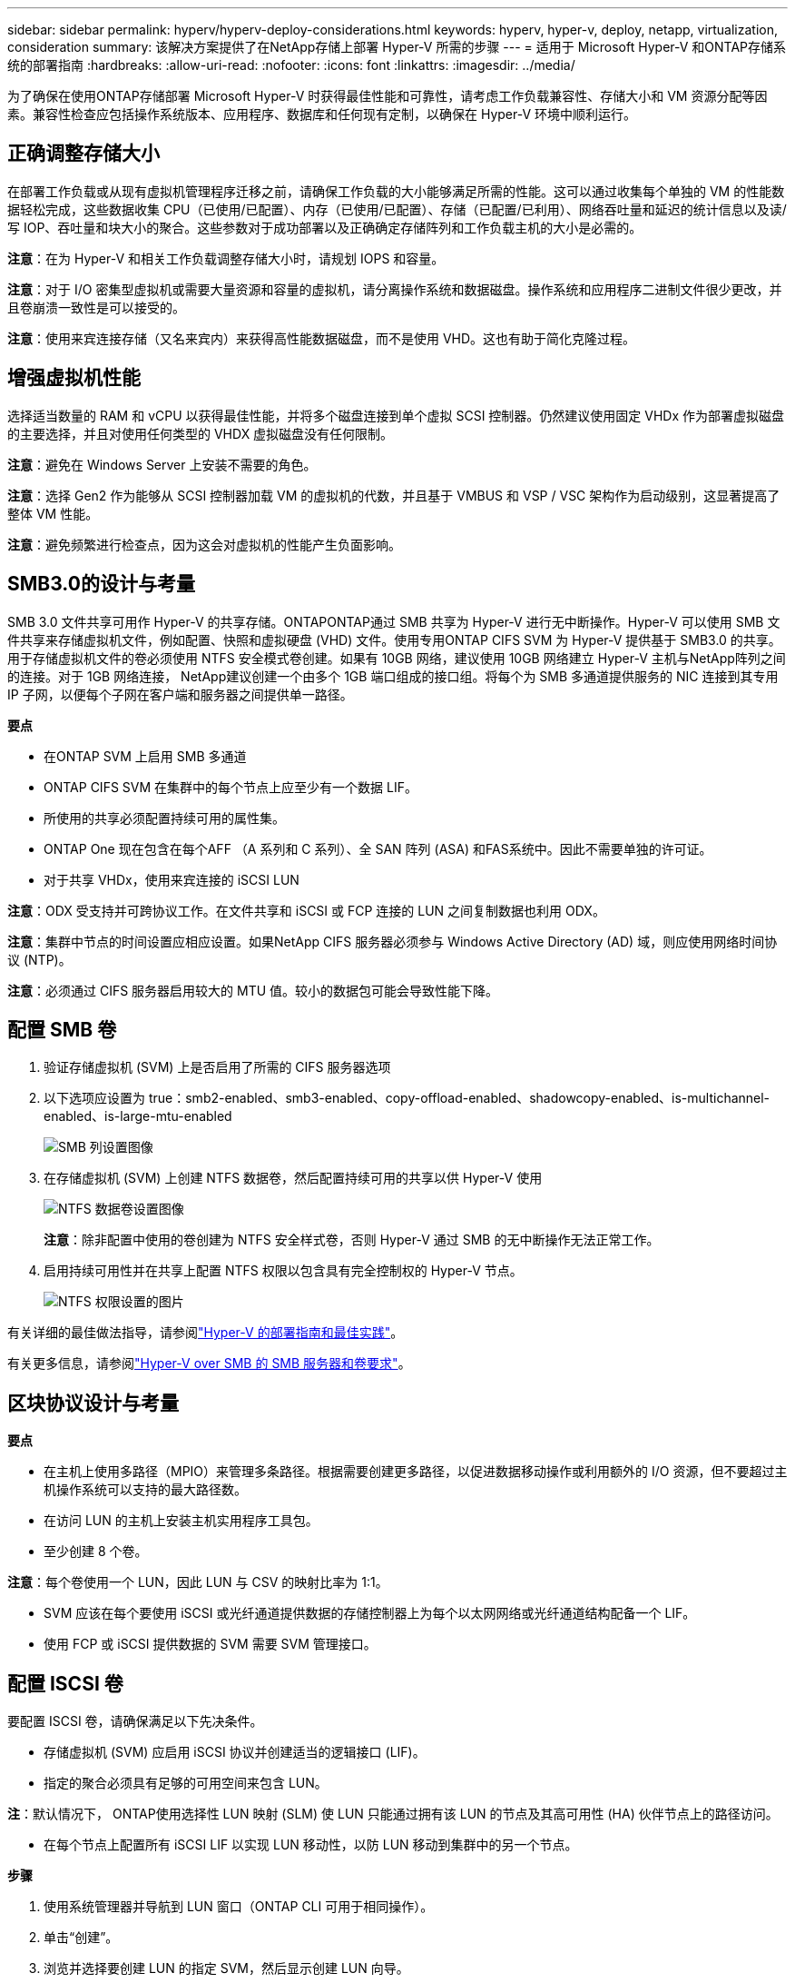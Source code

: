 ---
sidebar: sidebar 
permalink: hyperv/hyperv-deploy-considerations.html 
keywords: hyperv, hyper-v, deploy, netapp, virtualization, consideration 
summary: 该解决方案提供了在NetApp存储上部署 Hyper-V 所需的步骤 
---
= 适用于 Microsoft Hyper-V 和ONTAP存储系统的部署指南
:hardbreaks:
:allow-uri-read: 
:nofooter: 
:icons: font
:linkattrs: 
:imagesdir: ../media/


[role="lead"]
为了确保在使用ONTAP存储部署 Microsoft Hyper-V 时获得最佳性能和可靠性，请考虑工作负载兼容性、存储大小和 VM 资源分配等因素。兼容性检查应包括操作系统版本、应用程序、数据库和任何现有定制，以确保在 Hyper-V 环境中顺利运行。



== 正确调整存储大小

在部署工作负载或从现有虚拟机管理程序迁移之前，请确保工作负载的大小能够满足所需的性能。这可以通过收集每个单独的 VM 的性能数据轻松完成，这些数据收集 CPU（已使用/已配置）、内存（已使用/已配置）、存储（已配置/已利用）、网络吞吐量和延迟的统计信息以及读/写 IOP、吞吐量和块大小的聚合。这些参数对于成功部署以及正确确定存储阵列和工作负载主机的大小是必需的。

*注意*：在为 Hyper-V 和相关工作负载调整存储大小时，请规划 IOPS 和容量。

*注意*：对于 I/O 密集型虚拟机或需要大量资源和容量的虚拟机，请分离操作系统和数据磁盘。操作系统和应用程序二进制文件很少更改，并且卷崩溃一致性是可以接受的。

*注意*：使用来宾连接存储（又名来宾内）来获得高性能数据磁盘，而不是使用 VHD。这也有助于简化克隆过程。



== 增强虚拟机性能

选择适当数量的 RAM 和 vCPU 以获得最佳性能，并将多个磁盘连接到单个虚拟 SCSI 控制器。仍然建议使用固定 VHDx 作为部署虚拟磁盘的主要选择，并且对使用任何类型的 VHDX 虚拟磁盘没有任何限制。

*注意*：避免在 Windows Server 上安装不需要的角色。

*注意*：选择 Gen2 作为能够从 SCSI 控制器加载 VM 的虚拟机的代数，并且基于 VMBUS 和 VSP / VSC 架构作为启动级别，这显著提高了整体 VM 性能。

*注意*：避免频繁进行检查点，因为这会对虚拟机的性能产生负面影响。



== SMB3.0的设计与考量

SMB 3.0 文件共享可用作 Hyper-V 的共享存储。ONTAPONTAP通过 SMB 共享为 Hyper-V 进行无中断操作。Hyper-V 可以使用 SMB 文件共享来存储虚拟机文件，例如配置、快照和虚拟硬盘 (VHD) 文件。使用专用ONTAP CIFS SVM 为 Hyper-V 提供基于 SMB3.0 的共享。用于存储虚拟机文件的卷必须使用 NTFS 安全模式卷创建。如果有 10GB 网络，建议使用 10GB 网络建立 Hyper-V 主机与NetApp阵列之间的连接。对于 1GB 网络连接， NetApp建议创建一个由多个 1GB 端口组成的接口组。将每个为 SMB 多通道提供服务的 NIC 连接到其专用 IP 子网，以便每个子网在客户端和服务器之间提供单一路径。

*要点*

* 在ONTAP SVM 上启用 SMB 多通道
* ONTAP CIFS SVM 在集群中的每个节点上应至少有一个数据 LIF。
* 所使用的共享必须配置持续可用的属性集。
* ONTAP One 现在包含在每个AFF （A 系列和 C 系列）、全 SAN 阵列 (ASA) 和FAS系统中。因此不需要单独的许可证。
* 对于共享 VHDx，使用来宾连接的 iSCSI LUN


*注意*：ODX 受支持并可跨协议工作。在文件共享和 iSCSI 或 FCP 连接的 LUN 之间复制数据也利用 ODX。

*注意*：集群中节点的时间设置应相应设置。如果NetApp CIFS 服务器必须参与 Windows Active Directory (AD) 域，则应使用网络时间协议 (NTP)。

*注意*：必须通过 CIFS 服务器启用较大的 MTU 值。较小的数据包可能会导致性能下降。



== 配置 SMB 卷

. 验证存储虚拟机 (SVM) 上是否启用了所需的 CIFS 服务器选项
. 以下选项应设置为 true：smb2-enabled、smb3-enabled、copy-offload-enabled、shadowcopy-enabled、is-multichannel-enabled、is-large-mtu-enabled
+
image:hyperv-deploy-003.png["SMB 列设置图像"]

. 在存储虚拟机 (SVM) 上创建 NTFS 数据卷，然后配置持续可用的共享以供 Hyper-V 使用
+
image:hyperv-deploy-004.png["NTFS 数据卷设置图像"]

+
*注意*：除非配置中使用的卷创建为 NTFS 安全样式卷，否则 Hyper-V 通过 SMB 的无中断操作无法正常工作。

. 启用持续可用性并在共享上配置 NTFS 权限以包含具有完全控制权的 Hyper-V 节点。
+
image:hyperv-deploy-005.png["NTFS 权限设置的图片"]



有关详细的最佳做法指导，请参阅link:https://docs.netapp.com/us-en/ontap-apps-dbs/microsoft/win_overview.html["Hyper-V 的部署指南和最佳实践"]。

有关更多信息，请参阅link:https://docs.netapp.com/us-en/ontap/smb-hyper-v-sql/server-volume-requirements-hyper-v-concept.html["Hyper-V over SMB 的 SMB 服务器和卷要求"]。



== 区块协议设计与考量

*要点*

* 在主机上使用多路径（MPIO）来管理多条路径。根据需要创建更多路径，以促进数据移动操作或利用额外的 I/O 资源，但不要超过主机操作系统可以支持的最大路径数。
* 在访问 LUN 的主机上安装主机实用程序工具包。
* 至少创建 8 个卷。


*注意*：每个卷使用一个 LUN，因此 LUN 与 CSV 的映射比率为 1:1。

* SVM 应该在每个要使用 iSCSI 或光纤通道提供数据的存储控制器上为每个以太网网络或光纤通道结构配备一个 LIF。
* 使用 FCP 或 iSCSI 提供数据的 SVM 需要 SVM 管理接口。




== 配置 ISCSI 卷

要配置 ISCSI 卷，请确保满足以下先决条件。

* 存储虚拟机 (SVM) 应启用 iSCSI 协议并创建适当的逻辑接口 (LIF)。
* 指定的聚合必须具有足够的可用空间来包含 LUN。


*注*：默认情况下， ONTAP使用选择性 LUN 映射 (SLM) 使 LUN 只能通过拥有该 LUN 的节点及其高可用性 (HA) 伙伴节点上的路径访问。

* 在每个节点上配置所有 iSCSI LIF 以实现 LUN 移动性，以防 LUN 移动到集群中的另一个节点。


*步骤*

. 使用系统管理器并导航到 LUN 窗口（ONTAP CLI 可用于相同操作）。
. 单击“创建”。
. 浏览并选择要创建 LUN 的指定 SVM，然后显示创建 LUN 向导。
. 在“常规属性”页面上，为包含 Hyper-V 虚拟机的虚拟硬盘 (VHD) 的 LUN 选择 Hyper-V。
+
image:hyperv-deploy-006.png["Hyper-V LUN 创建的常规属性页面图像"]

. <单击更多选项> 在 LUN 容器页面上，选择一个现有的FlexVol volume，否则将创建一个新卷。
. <单击更多选项> 在启动器映射页面上，单击添加启动器组，在常规选项卡上输入所需信息，然后在启动器选项卡上输入主机的 iSCSI 启动器节点名称。
. 确认详细信息，然后单击“完成”以完成向导。


创建 LUN 后，转到故障转移群集管理器。要将磁盘添加到 CSV，必须先将该磁盘添加到群集的可用存储组（如果尚未添加），然后将该磁盘添加到群集上的 CSV。

*注意*：故障转移群集中默认启用 CSV 功能。

*将磁盘添加到可用存储空间：*

. 在故障转移群集管理器的控制台树中，展开群集的名称，然后展开“存储”。
. 右键单击“磁盘”，然后选择“添加磁盘”。出现一个列表，显示可以添加用于故障转移群集的磁盘。
. 选择要添加的一个或多个磁盘，然后选择“确定”。
. 磁盘现已分配给可用存储组。
. 完成后，选择刚刚分配给可用存储的磁盘，右键单击选择，然后选择添加到群集共享卷。
+
image:hyperv-deploy-007.png["添加到集群共享卷界面的图片"]

. 磁盘现已分配给集群中的集群共享卷组。磁盘作为 %SystemDrive%ClusterStorage 文件夹下的编号卷（挂载点）向每个集群节点公开。这些卷出现在 CSVFS 文件系统中。


有关更多信息，请参阅link:https://learn.microsoft.com/en-us/windows-server/failover-clustering/failover-cluster-csvs#add-a-disk-to-csv-on-a-failover-cluster["在故障转移群集中使用群集共享卷"]。

创建高可用性虚拟机：

要创建高可用性虚拟机，请按照以下步骤操作：

. 在故障转移群集管理器中，选择或指定所需的群集。确保群集下的控制台树已展开。
. 单击角色。
. 在“操作”窗格中，单击“虚拟机”，然后单击“新建虚拟机”。出现新的虚拟机向导。单击“下一步”。
. 在指定名称和位置页面上，指定虚拟机的名称，例如 nimdemo。单击将虚拟机存储在其他位置，然后键入完整路径或单击浏览并导航到共享存储。
. 为与物理网络适配器关联的虚拟交换机分配内存并配置网络适配器。
. 在“连接虚拟硬盘”页面上，单击“创建虚拟硬盘”。
. 在“安装选项”页面上，单击从启动 CD/DVD-ROM 安装操作系统。在“媒体”下，指定媒体的位置，然后单击“完成”。
. 虚拟机已创建。然后，故障转移群集管理器中的高可用性向导会自动配置虚拟机以实现高可用性。




== 使用 ODX 功能快速配置虚拟磁盘

ONTAP中的 ODX 功能允许通过简单地复制ONTAP存储系统托管的主 VHDX 文件来制作主 VHDX 的副本。由于支持 ODX 的副本不会将任何数据放在网络上，因此复制过程发生在NetApp存储端，因此速度可提高六到八倍。快速配置的一般考虑包括存储在文件共享上的主系统准备映像和由 Hyper-V 主机启动的常规复制过程。

*注意*： ONTAP支持 SMB 和 SAN 协议的 ODX。

*注意*：要利用 Hyper-V 的 ODX 复制卸载直通用例，来宾操作系统必须支持 ODX，并且来宾操作系统的磁盘必须是由支持 ODX 的存储（SMB 或 SAN）支持的 SCSI 磁盘。客户操作系统上的 IDE 磁盘不支持 ODX 直通。



== 性能优化

虽然每个 CSV 的推荐虚拟机数量是主观的，但有许多因素决定了可以放置在每个 CSV 或 SMB 卷上的虚拟机的最佳数量。尽管大多数管理员只考虑容量，但发送到 VHDx 的并发 I/O 量是整体性能的最关键因素之一。控制性能的最简单方法是调节每个 CSV 或共享上放置的虚拟机的数量。如果并发虚拟机 I/O 模式向 CSV 或共享发送过多流量，则磁盘队列将被填满，并产生更高的延迟。



== SMB 卷和 CSV 大小

确保解决方案端到端大小足够以避免瓶颈，并且在为 Hyper-V VM 存储目的创建卷时，最佳做法是创建不大于所需大小的卷。正确调整卷大小可防止意外在 CSV 上放置过多的虚拟机，并降低资源争用的可能性。每个集群共享卷 (CSV) 支持一个或多个 VM。放置在 CSV 上的虚拟机数量取决于工作负载和业务偏好，以及如何使用ONTAP存储功能（例如快照和复制）。在大多数部署场景中，将多个虚拟机放置在 CSV 上是一个很好的起点。针对具体用例调整此方法以满足性能和数据保护要求。

由于卷和 VHDx 大小可以轻松增加，因此如果 VM 需要额外的容量，则无需将 CSV 的大小设置得大于所需。 Diskpart 可用于扩展 CSV 大小，或者更简单的方法是创建一个新的 CSV 并将所需的 VM 迁移到新的 CSV。为了获得最佳性能，最佳做法是增加 CSV 的数量，而不是增加其大小作为临时措施。



== 迁移

当前市场条件下最常见的用例之一是迁移。客户可以使用 VMM Fabric 或其他第三方迁移工具来迁移虚拟机。这些工具使用主机级复制将数据从源平台移动到目标平台，这可能会很耗时，具体取决于迁移范围内的虚拟机数量。

在这种情况下使用ONTAP可以比使用基于主机的迁移过程实现更快的迁移。 ONTAP还支持虚拟机从一个虚拟机管理程序快速迁移到另一个虚拟机管理程序（在本例中为 ESXi 到 Hyper-V）。在NetApp Storage 上，任何大小的 VMDK 都可以在几秒钟内转换为 VHDx。这就是我们的 PowerShell 方式 - 它利用NetApp FlexClone技术快速转换 VM 硬盘。它还处理目标和目标虚拟机的创建和配置。

此过程有助于最大限度地减少停机时间并提高业务生产力。它还通过降低许可成本、锁定和对单一供应商的承诺来提供选择和灵活性。对于希望优化 VM 许可成本和扩展 IT 预算的组织来说，这也大有裨益。

以下视频演示了将虚拟机从 VMware ESX 迁移到 Hyper-V 的过程。

.从 ESX 到 Hyper-V 的零接触迁移
video::f4bd0e96-9517-465a-be53-b16d00e305fe[panopto]
有关使用 Flexclone 和 PowerShell 进行迁移的更多信息，请参阅link:hyperv-deploy-script.html["用于迁移的 PowerShell 脚本"]。
